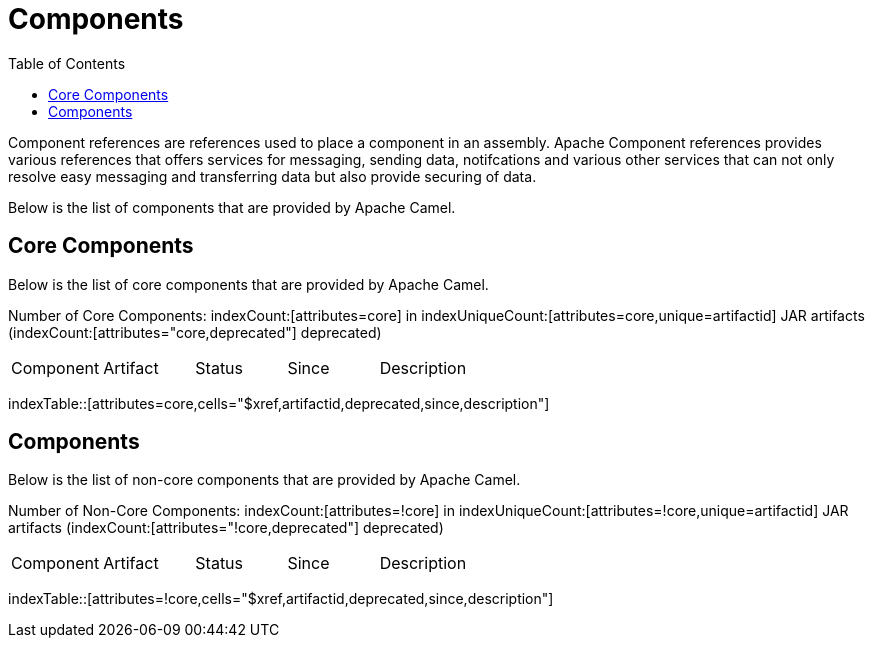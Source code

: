 [list-of-camel-components]
= Components
:toc:

Component references are references used to place a component in an assembly. Apache Component references 
provides various references that offers services for messaging, sending data, notifcations and various other 
services that can not only resolve easy messaging and transferring data but also provide securing of data.

Below is the list of components that are provided by Apache Camel.

== Core Components

Below is the list of core components that are provided by Apache Camel.

Number of Core Components: indexCount:[attributes=core] in indexUniqueCount:[attributes=core,unique=artifactid] JAR artifacts (indexCount:[attributes="core,deprecated"] deprecated)

[{index-table-format}]
|===
| Component | Artifact | Status | Since | Description
|===
indexTable::[attributes=core,cells="$xref,artifactid,deprecated,since,description"]

== Components

Below is the list of non-core components that are provided by Apache Camel.

Number of Non-Core Components: indexCount:[attributes=!core] in indexUniqueCount:[attributes=!core,unique=artifactid] JAR artifacts (indexCount:[attributes="!core,deprecated"] deprecated)

[{index-table-format}]
|===
| Component | Artifact | Status | Since | Description
|===
indexTable::[attributes=!core,cells="$xref,artifactid,deprecated,since,description"]

